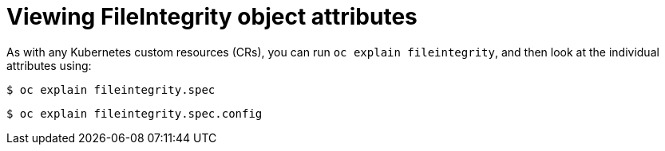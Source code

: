 // Module included in the following assemblies:
//
// * security/file_integrity_operator/file-integrity-operator-configuring.adoc

[id="viewing-file-integrity-object-attributes_{context}"]
= Viewing FileIntegrity object attributes

[role="_abstract"]
As with any Kubernetes custom resources (CRs), you can run `oc explain fileintegrity`, and then look at the individual attributes using:

[source,terminal]
----
$ oc explain fileintegrity.spec
----

[source,terminal]
----
$ oc explain fileintegrity.spec.config
----
